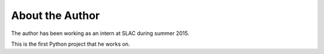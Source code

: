 ################
About the Author
################

The author has been working as an intern at SLAC during summer 2015. 

This is the first Python project that he works on.
